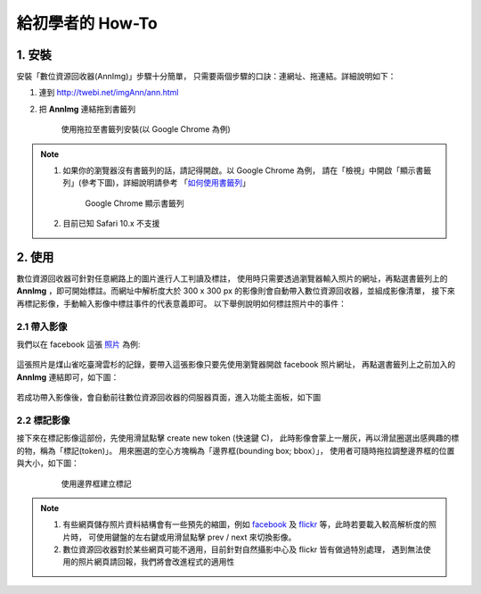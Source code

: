.. 「數位資源回收器」三分鐘快速上手教學


******************
給初學者的 How-To
******************

1. 安裝
=======

安裝「數位資源回收器(AnnImg)」步驟十分簡單，
只需要兩個步驟的口訣：連網址、拖連結。詳細說明如下：

#. 連到 http://twebi.net/imgAnn/ann.html

#. 把 **AnnImg** 連結拖到書籤列

   .. figure:: images/drag_to_bookmark_bar.png
      :scale: 35%
      :alt: drag to install

      使用拖拉至書籤列安裝(以 Google Chrome 為例)

.. note::

   #. 如果你的瀏覽器沒有書籤列的話，請記得開啟。以 Google Chrome 為例，
      請在「檢視」中開啟「顯示書籤列」(參考下圖)，詳細說明請參考
      「`如何使用書籤列 <https://support.google.com/chrome/answer/95745?hl=zh-Hant>`_」

      .. figure:: images/open_bookmark_bar.png
         :scale: 35%
         :alt: 顯示書籤列

         Google Chrome 顯示書籤列

   #. 目前已知 Safari 10.x 不支援

2. 使用
=======

數位資源回收器可針對任意網路上的圖片進行人工判讀及標註，
使用時只需要透過瀏覽器輸入照片的網址，再點選書籤列上的
**AnnImg** ，即可開始標註。而網址中解析度大於 300 x 300 px 
的影像則會自動帶入數位資源回收器，並組成影像清單，
接下來再標記影像，手動輸入影像中標註事件的代表意義即可。
以下舉例說明如何標註照片中的事件：

2.1 帶入影像
------------

我們以在 facebook 這張 `照片 <https://www.facebook.com/photo.php?fbid=973646572767671&set=pcb.1435326166499709&type=3&theater>`_ 為例:

   .. figure:: images/example1.png
      :scale: 35%
      :alt: 煤山雀吃雲杉的種子

這張照片是煤山雀吃臺灣雲杉的記錄，要帶入這張影像只要先使用瀏覽器開啟 facebook 照片網址，
再點選書籤列上之前加入的 **AnnImg** 連結即可，如下圖：

   .. figure:: images/ex1_trigger_annimg.png
      :scale: 35%
      :alt: 煤山雀吃雲杉的種子，帶入 AnnImg

若成功帶入影像後，會自動前往數位資源回收器的伺服器頁面，進入功能主面板，如下圖

   .. figure:: images/annimg_page.png
      :scale: 35%
      :alt: 煤山雀吃雲杉的種子，帶入 AnnImg


2.2 標記影像
------------

接下來在標記影像這部份，先使用滑鼠點擊 create new token (快速鍵 C)，
此時影像會蒙上一層灰，再以滑鼠圈選出感興趣的標的物，稱為「標記(token)」。
用來圈選的空心方塊稱為「邊界框(bounding box; bbox）」，
使用者可隨時拖拉調整邊界框的位置與大小，如下圖：


   .. figure:: images/ex1_bbox.png
      :scale: 35%
      :alt: 使用邊界框建立標記

      使用邊界框建立標記



.. note::

   #. 有些網頁儲存照片資料結構會有一些預先的縮圖，例如 `facebook <https://www.facebook.com>`_ 及
      `flickr <http://flickr.com>`_ 等，此時若要載入較高解析度的照片時，
      可使用鍵盤的左右鍵或用滑鼠點擊 prev / next 來切換影像。

   #. 數位資源回收器對於某些網頁可能不適用，目前針對自然攝影中心及 flickr 皆有做過特別處理，
      遇到無法使用的照片網頁請回報，我們將會改進程式的適用性


